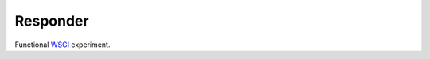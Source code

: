 .. -*- mode: rst -*-
.. -*- Coding: utf-8 -*-

===========
 Responder
===========

Functional WSGI_ experiment.

.. _WSGI: http://www.wsgi.org/

